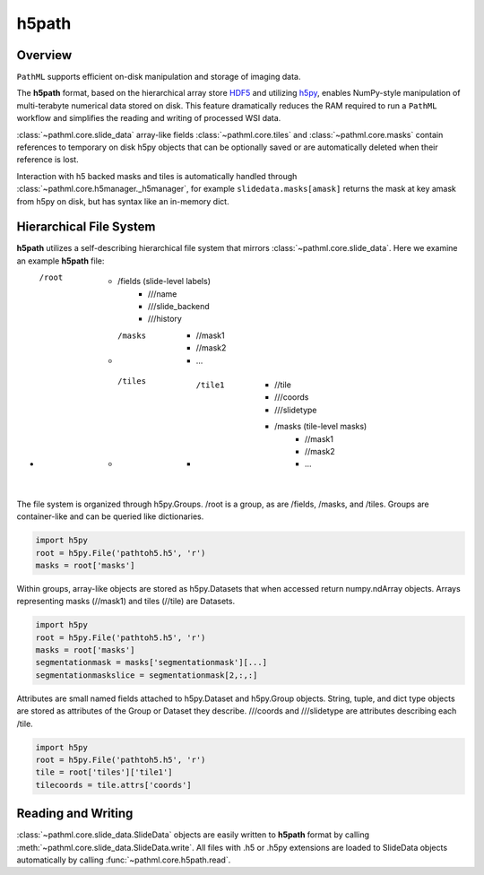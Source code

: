 h5path
======

Overview
--------

``PathML`` supports efficient on-disk manipulation and storage of imaging data. 

The **h5path** format, based on the hierarchical array store 
`HDF5 <https://en.wikipedia.org/wiki/Hierarchical_Data_Format>`_ and utilizing 
`h5py <https://docs.h5py.org/en/stable/>`_, enables NumPy-style manipulation of multi-terabyte 
numerical data stored on disk. This feature dramatically reduces the RAM required to run a 
``PathML`` workflow and simplifies the reading and writing of processed WSI data.

:class:`~pathml.core.slide_data` array-like fields :class:`~pathml.core.tiles` and 
:class:`~pathml.core.masks` contain references to temporary on disk h5py objects that can be 
optionally saved or are automatically deleted when their reference is lost. 

Interaction with h5 backed masks and tiles is automatically handled through 
:class:`~pathml.core.h5manager._h5manager`, for example ``slidedata.masks[amask]`` returns the mask at 
key amask from h5py on disk, but has syntax like an in-memory dict.

Hierarchical File System
------------------------

**h5path** utilizes a self-describing hierarchical file system that mirrors 
:class:`~pathml.core.slide_data`. Here we examine an example **h5path** file:

* /root
    * /fields (slide-level labels)
        * ///name
        * ///slide_backend
        * ///history
    * /masks 
        * //mask1
        * //mask2
        * ...
    * /tiles
        * /tile1
            * //tile
            * ///coords
            * ///slidetype
            * /masks (tile-level masks)
                * //mask1
                * //mask2
                * ...

The file system is organized through h5py.Groups. /root is a group, as are /fields, 
/masks, and /tiles. Groups are container-like and can be queried like dictionaries.

.. code-block::

   import h5py
   root = h5py.File('pathtoh5.h5', 'r')
   masks = root['masks']

Within groups, array-like objects are stored as h5py.Datasets that when accessed return 
numpy.ndArray objects. Arrays representing masks (//mask1) and tiles (//tile) are Datasets.


.. code-block::

   import h5py
   root = h5py.File('pathtoh5.h5', 'r')
   masks = root['masks']
   segmentationmask = masks['segmentationmask'][...]
   segmentationmaskslice = segmentationmask[2,:,:]

Attributes are small named fields attached to h5py.Dataset and h5py.Group objects. String,
tuple, and dict type objects are stored as attributes of the Group or Dataset they describe.
///coords and ///slidetype are attributes describing each /tile.

.. code-block::

   import h5py
   root = h5py.File('pathtoh5.h5', 'r')
   tile = root['tiles']['tile1']
   tilecoords = tile.attrs['coords']

Reading and Writing
-------------------

:class:`~pathml.core.slide_data.SlideData` objects are easily written to **h5path** format
by calling :meth:`~pathml.core.slide_data.SlideData.write`.
All files with .h5 or .h5py extensions are loaded to SlideData objects automatically by calling
:func:`~pathml.core.h5path.read`.

